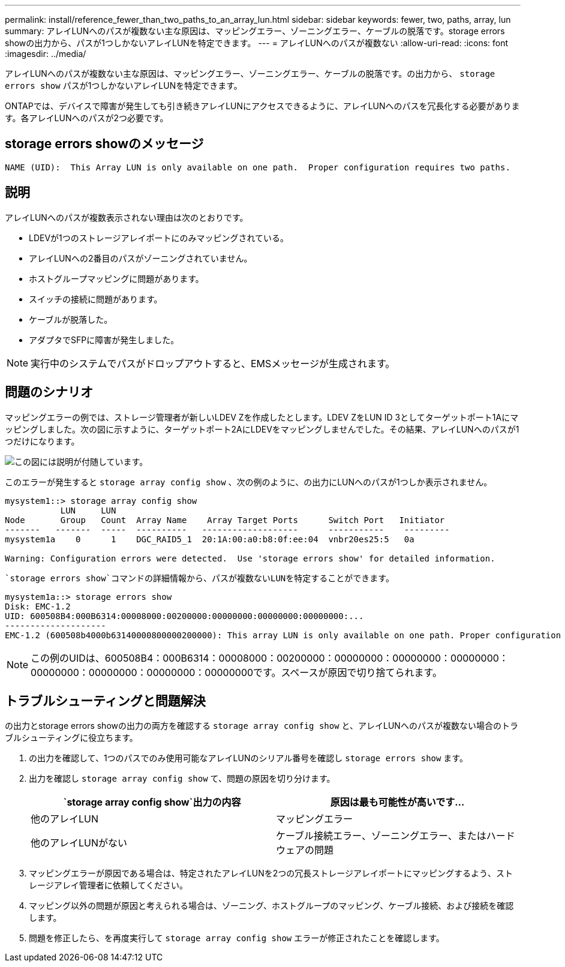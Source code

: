 ---
permalink: install/reference_fewer_than_two_paths_to_an_array_lun.html 
sidebar: sidebar 
keywords: fewer, two, paths, array, lun 
summary: アレイLUNへのパスが複数ない主な原因は、マッピングエラー、ゾーニングエラー、ケーブルの脱落です。storage errors showの出力から、パスが1つしかないアレイLUNを特定できます。 
---
= アレイLUNへのパスが複数ない
:allow-uri-read: 
:icons: font
:imagesdir: ../media/


[role="lead"]
アレイLUNへのパスが複数ない主な原因は、マッピングエラー、ゾーニングエラー、ケーブルの脱落です。の出力から、 `storage errors show` パスが1つしかないアレイLUNを特定できます。

ONTAPでは、デバイスで障害が発生しても引き続きアレイLUNにアクセスできるように、アレイLUNへのパスを冗長化する必要があります。各アレイLUNへのパスが2つ必要です。



== storage errors showのメッセージ

[listing]
----

NAME (UID):  This Array LUN is only available on one path.  Proper configuration requires two paths.
----


== 説明

アレイLUNへのパスが複数表示されない理由は次のとおりです。

* LDEVが1つのストレージアレイポートにのみマッピングされている。
* アレイLUNへの2番目のパスがゾーニングされていません。
* ホストグループマッピングに問題があります。
* スイッチの接続に問題があります。
* ケーブルが脱落した。
* アダプタでSFPに障害が発生しました。


[NOTE]
====
実行中のシステムでパスがドロップアウトすると、EMSメッセージが生成されます。

====


== 問題のシナリオ

マッピングエラーの例では、ストレージ管理者が新しいLDEV Zを作成したとします。LDEV ZをLUN ID 3としてターゲットポート1Aにマッピングしました。次の図に示すように、ターゲットポート2AにLDEVをマッピングしませんでした。その結果、アレイLUNへのパスが1つだけになります。

image::../media/ldev_mapped_on_only_one_array_port.gif[この図には説明が付随しています。]

このエラーが発生すると `storage array config show` 、次の例のように、の出力にLUNへのパスが1つしか表示されません。

[listing]
----

mysystem1::> storage array config show
           LUN     LUN
Node       Group   Count  Array Name    Array Target Ports      Switch Port   Initiator
-------   -------  -----  ----------   -------------------      -----------    ---------
mysystem1a    0      1    DGC_RAID5_1  20:1A:00:a0:b8:0f:ee:04  vnbr20es25:5   0a

Warning: Configuration errors were detected.  Use 'storage errors show' for detailed information.
----
 `storage errors show`コマンドの詳細情報から、パスが複数ないLUNを特定することができます。

[listing]
----

mysystem1a::> storage errors show
Disk: EMC-1.2
UID: 600508B4:000B6314:00008000:00200000:00000000:00000000:00000000:...
--------------------
EMC-1.2 (600508b4000b63140000800000200000): This array LUN is only available on one path. Proper configuration requires two paths.
----
[NOTE]
====
この例のUIDは、600508B4：000B6314：00008000：00200000：00000000：00000000：00000000：00000000：00000000：00000000：00000000です。スペースが原因で切り捨てられます。

====


== トラブルシューティングと問題解決

の出力とstorage errors showの出力の両方を確認する `storage array config show` と、アレイLUNへのパスが複数ない場合のトラブルシューティングに役立ちます。

. の出力を確認して、1つのパスでのみ使用可能なアレイLUNのシリアル番号を確認し `storage errors show` ます。
. 出力を確認し `storage array config show` て、問題の原因を切り分けます。
+
|===
|  `storage array config show`出力の内容 | 原因は最も可能性が高いです... 


 a| 
他のアレイLUN
 a| 
マッピングエラー



 a| 
他のアレイLUNがない
 a| 
ケーブル接続エラー、ゾーニングエラー、またはハードウェアの問題

|===
. マッピングエラーが原因である場合は、特定されたアレイLUNを2つの冗長ストレージアレイポートにマッピングするよう、ストレージアレイ管理者に依頼してください。
. マッピング以外の問題が原因と考えられる場合は、ゾーニング、ホストグループのマッピング、ケーブル接続、および接続を確認します。
. 問題を修正したら、を再度実行して `storage array config show` エラーが修正されたことを確認します。

